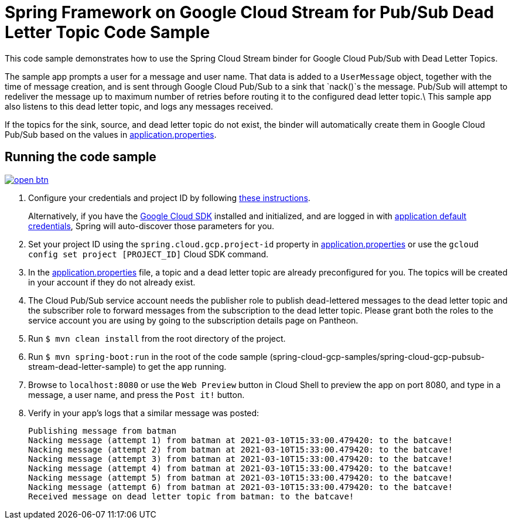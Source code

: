 = Spring Framework on Google Cloud Stream for Pub/Sub Dead Letter Topic Code Sample

This code sample demonstrates how to use the Spring Cloud Stream binder for Google Cloud Pub/Sub with Dead Letter Topics.

The sample app prompts a user for a message and user name.
That data is added to a `UserMessage` object, together with the time of message creation, and is sent through Google Cloud Pub/Sub to a sink that `nack()`s the message.
Pub/Sub will attempt to redeliver the message up to maximum number of retries before routing it to the configured dead letter topic.\
This sample app also listens to this dead letter topic, and logs any messages received.

If the topics for the sink, source, and dead letter topic do not exist, the binder will automatically create them in Google Cloud Pub/Sub based on the values in link:src/main/resources/application.properties[application.properties].

== Running the code sample

image:http://gstatic.com/cloudssh/images/open-btn.svg[link=https://ssh.cloud.google.com/cloudshell/editor?cloudshell_git_repo=https%3A%2F%2Fgithub.com%2FGoogleCloudPlatform%2Fspring-cloud-gcp&cloudshell_open_in_editor=spring-cloud-gcp-samples/spring-cloud-gcp-pubsub-stream-dead-letter-sample/README.adoc]

1. Configure your credentials and project ID by following link:../../docs/src/main/asciidoc/core.adoc#project-id[these instructions].
+
Alternatively, if you have the https://cloud.google.com/sdk/[Google Cloud SDK] installed and initialized, and are logged in with https://developers.google.com/identity/protocols/application-default-credentials[application default credentials], Spring will auto-discover those parameters for you.

2. Set your project ID using the `spring.cloud.gcp.project-id` property in link:src/main/resources/application.properties[application.properties] or use the `gcloud config set project [PROJECT_ID]` Cloud SDK command.

3. In the link:src/main/resources/application.properties[application.properties] file, a topic and a dead letter topic are already preconfigured for you.
The topics will be created in your account if they do not already exist.

4. The Cloud Pub/Sub service account needs the publisher role to publish dead-lettered messages to the dead letter topic and the subscriber role to forward messages from the subscription to the dead letter topic. Please grant both the roles to the service account you are using by going to the subscription details page on Pantheon.

5. Run `$ mvn clean install` from the root directory of the project.

6. Run `$ mvn spring-boot:run` in the root of the code sample
(spring-cloud-gcp-samples/spring-cloud-gcp-pubsub-stream-dead-letter-sample) to get the app running.

7. Browse to `localhost:8080` or use the `Web Preview` button in Cloud Shell to preview the app on port 8080,
and type in a message, a user name, and press the `Post it!` button.

8. Verify in your app's logs that a similar message was posted:
+
```
Publishing message from batman
Nacking message (attempt 1) from batman at 2021-03-10T15:33:00.479420: to the batcave!
Nacking message (attempt 2) from batman at 2021-03-10T15:33:00.479420: to the batcave!
Nacking message (attempt 3) from batman at 2021-03-10T15:33:00.479420: to the batcave!
Nacking message (attempt 4) from batman at 2021-03-10T15:33:00.479420: to the batcave!
Nacking message (attempt 5) from batman at 2021-03-10T15:33:00.479420: to the batcave!
Nacking message (attempt 6) from batman at 2021-03-10T15:33:00.479420: to the batcave!
Received message on dead letter topic from batman: to the batcave!
```
